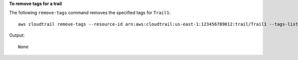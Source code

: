 **To remove tags for a trail**

The following ``remove-tags`` command removes the specified tags for ``Trail1``::

  aws cloudtrail remove-tags --resource-id arn:aws:cloudtrail:us-east-1:123456789012:trail/Trail1 --tags-list Key=name Key=location

Output::

  None